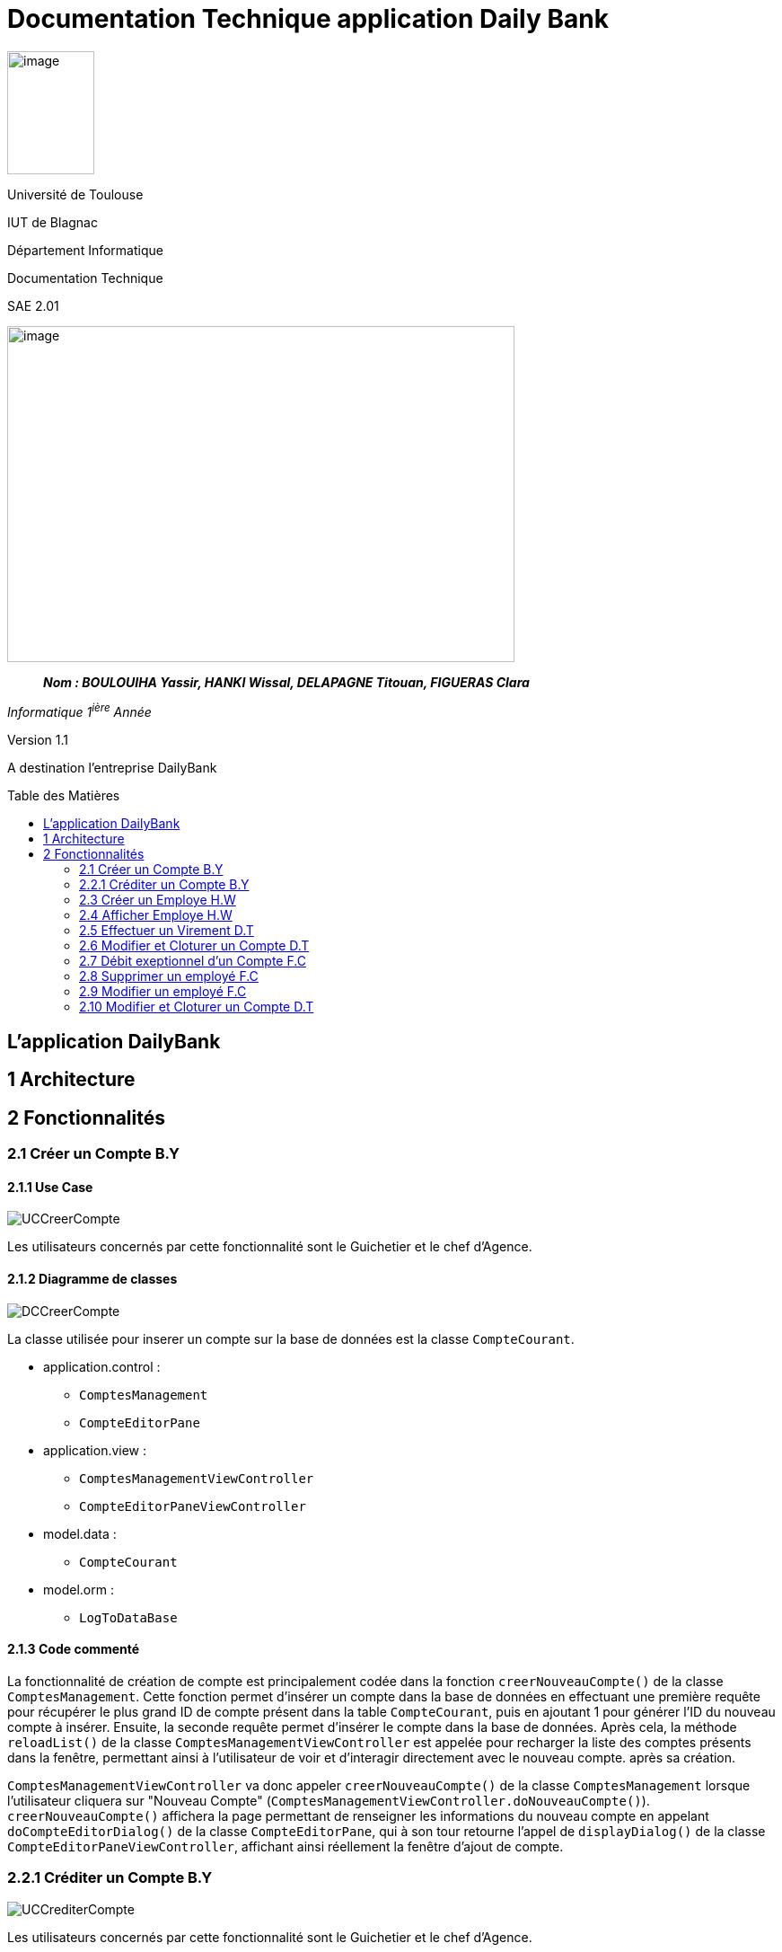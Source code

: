 :toc: preamble
:toc-title: Table des Matières
= Documentation Technique application Daily Bank

image:../media/image_univ.jpg[image,width=97,height=137]

Université de Toulouse

IUT de Blagnac

Département Informatique

Documentation Technique

SAE 2.01

image:../media/image_doc_tech.jpg[image,width=565,height=374]

____
*_Nom : BOULOUIHA Yassir, HANKI Wissal, DELAPAGNE Titouan, FIGUERAS
Clara_*
____

_Informatique 1^ière^ Année_

Version 1.1

A destination l'entreprise DailyBank

== L'application DailyBank

== 1 Architecture

== 2 Fonctionnalités

=== 2.1 Créer un Compte B.Y

==== 2.1.1 Use Case

image:../media/DocTech/UseCase/CreerCompte.png[UCCreerCompte]

Les utilisateurs concernés par cette fonctionnalité sont le Guichetier et le chef d'Agence.

==== 2.1.2 Diagramme de classes

image:../media/DocTech/DigClasse/CreerCompte.png[DCCreerCompte]

La classe utilisée pour inserer un compte sur la base de données est la classe `CompteCourant`.

* application.control :  
** `ComptesManagement`
** `CompteEditorPane`

* application.view :
** `ComptesManagementViewController`
** `CompteEditorPaneViewController`

* model.data :
** `CompteCourant`

* model.orm :
** `LogToDataBase`

==== 2.1.3 Code commenté

La fonctionnalité de création de compte est principalement codée dans la fonction `creerNouveauCompte()` de la classe `ComptesManagement`. Cette fonction permet d'insérer un compte dans la base de données en effectuant une première requête pour récupérer le plus grand ID de compte présent dans la table `CompteCourant`, puis en ajoutant 1 pour générer l'ID du nouveau compte à insérer. Ensuite, la seconde requête permet d'insérer le compte dans la base de données. Après cela, la méthode `reloadList()` de la classe `ComptesManagementViewController` est appelée pour recharger la liste des comptes présents dans la fenêtre, permettant ainsi à l'utilisateur de voir et d'interagir directement avec le nouveau compte. après sa création.

`ComptesManagementViewController` va donc appeler `creerNouveauCompte()` de la classe `ComptesManagement` lorsque l'utilisateur cliquera sur "Nouveau Compte" (`ComptesManagementViewController.doNouveauCompte()`). `creerNouveauCompte()` affichera la page permettant de renseigner les informations du nouveau compte en appelant `doCompteEditorDialog()` de la classe `CompteEditorPane`, qui à son tour retourne l'appel de `displayDialog()` de la classe `CompteEditorPaneViewController`, affichant ainsi réellement la fenêtre d'ajout de compte.



=== 2.2.1 Créditer un Compte B.Y

image:../media/DocTech/UseCase/CrediterCompte.png[UCCrediterCompte]

Les utilisateurs concernés par cette fonctionnalité sont le Guichetier et le chef d'Agence.

==== 2.2.2 Diagramme de classes

image:../media/DocTech/DigClasse/Operation.png[DCOperation]

La classe utilisée pour créditer un compte est la classe `Operation`.

Répartition des classes utilisées dans les packages :

* application.control :  
** `OperationsManagement`
** `OperationEditorPane`

* application.view :
** `OperationsManagementViewController`
** `OperationEditorPaneViewController`

* model.data :
** `Operation`

* model.orm :
** `LogToDataBase`

==== 2.2.3 Code commenté

Pour créditer un compte, j'ai d'abord complété la fonction `displayDialog()` dans la classe `OperationEditorPaneViewController`, en particulier pour le cas "CREDIT" du switch case. Cette fonction affiche une fenêtre permettant de récupérer les informations relatives au crédit. Une fois les informations saisies, cette fonction retourne l'opération sous forme d'un objet de type `Operation`.

Le cœur du processus se trouve dans la fonction `enregistrerCredit()` de la classe OperationManagement. Cette fonction reçoit l'opération de crédit à enregistrer via la méthode `doOperationEditorDialog()` de la classe `OperationEditorPane`, qui appelle en retour la fonction `displayDialog()` mentionnée précédemment.

La fonction `enregistrerCredit()` crée une connexion à la base de données à l'aide de la classe LogToDataBase. Dans un premier temps, elle exécute une requête pour obtenir le plus grand ID d'opération présent dans la table `Operation` et ajoute 1, ce qui permet de déterminer l'ID de la nouvelle opération à insérer. Ensuite, elle exécute une deuxième requête pour insérer l'opération de crédit dans la base de données en utilisant les informations contenues dans l'objet `Operation` récupéré. 


=== 2.3 Créer un Employe H.W

==== 2.3.1 Use case
image:../media/DocTech/UseCase/usecasecreeremploye.png[UCCrediterCompte]

La classe utilisée pour inserer un compte sur la base de données est la classe `Employe`.

==== 2.3.2 Diagramme de classes


* application.control :  
** `EmployeManagement`
** `EmployeEditorPane`

* application.view :
** `EmployeManagementViewController`
** `EmployeEditorPaneViewController`

* model.data :
** `Employe`

* model.orm :
** `Acces_BD_Employe`

==== 2.3.3 Code commenté

Pour afficher la liste des employés dans cette application, j'ai d'abord créé les classes : `EmployeManagement`, `EmployeEditorPane`, `EmployeManagementViewController` et `EmployeEditorPaneViewController`. Lorsqu'un utilisateur souhaite crée  un nouveau employé (en utilisant la méthode `nouveauEmploye()`), il ajoute un employe apres avor remplir le champs qui correspond au nom, prénom, etc... dans les champs de texte appropriés.



=== 2.4 Afficher Employe H.W

==== 2.4.1 Use case
image:../media/DocTech/UseCase/AfficherEmploye.png[UCCrediterCompte]

Les utilisateurs concernés par cette fonctionnalité sont les chefs d'Agence.


==== 2.4.2 Diagramme de classes



La classe utilisée pour créer un employe est la classe `Employe`.

Répartition des classes utilisées dans les packages :

* application.control :  
** `EmployeManagement`
** `EmployeEditorPane`

* application.view :
** `EmployeManagementViewController`
** `EmployeEditorPaneViewController`

* model.data :
** `Employe`

* model.orm :
  ** `Access_BD_Employe`

==== 2.4.3 Code commenté

Pour afficher la liste des employés dans cette application, j'ai d'abord créé les classes : `EmployeManagement`, `EmployeEditorPane`, `EmployeManagementViewController` et `EmployeEditorPaneViewController`. Lorsqu'un utilisateur souhaite rechercher des employés (en utilisant la méthode `doRechercher()`), il peut entrer un nom ou un prénom dans les champs de texte appropriés. Ensuite, la méthode appelle `cmDialogController.getlisteEmployes()` pour récupérer la liste des employés correspondant aux critères de recherche.

J'ai également utilisé la liste observable des employés `oListEmploye` pour stocker les objets de type `Employe`. Cette liste permet de lier dynamiquement ces données à un composant d'interface utilisateur comme `ListView`, assurant ainsi que toute modification de la liste est automatiquement reflétée dans l'interface utilisateur.


=== 2.5 Effectuer un Virement D.T

==== 2.5.1 Use case



==== 2.5.2 Diagramme de classes
==== 2.5.3 Code commenté

=== 2.6 Modifier et Cloturer un Compte D.T

==== 2.6.1 Use case



==== 2.6.2 Diagramme de classes
==== 2.6.3 Code commenté

=== 2.7 Débit exeptionnel d'un Compte F.C

==== 2.7.1 Use case
==== 2.7.2 Diagramme de classes
==== 2.7.3 Code commenté

=== 2.8 Supprimer un employé F.C

==== 2.8.1 Use case
==== 2.8.2 Diagramme de classes
==== 2.8.3 Code commenté

=== 2.9 Modifier un employé F.C

==== 2.9.1 Use case
==== 2.9.2 Diagramme de classes
==== 2.9.3 Code commenté

=== 2.10 Modifier et Cloturer un Compte D.T

==== 2.10.1 Use case
==== 2.10.2 Diagramme de classes
==== 2.10.3 Code commenté